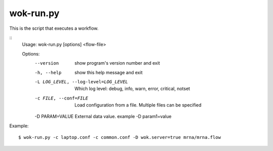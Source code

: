 wok-run.py
==========

This is the script that executes a workflow.

::
	Usage: wok-run.py [options] <flow-file>

	Options:
	  --version             show program's version number and exit
	  -h, --help            show this help message and exit
	  -L LOG_LEVEL, --log-level=LOG_LEVEL
	                        Which log level: debug, info, warn, error, critical,
	                        notset
	  -c FILE, --conf=FILE  Load configuration from a file. Multiple files can be
	                        specified
	  -D PARAM=VALUE        External data value. example -D param1=value

Example::

	$ wok-run.py -c laptop.conf -c common.conf -D wok.server=true mrna/mrna.flow
